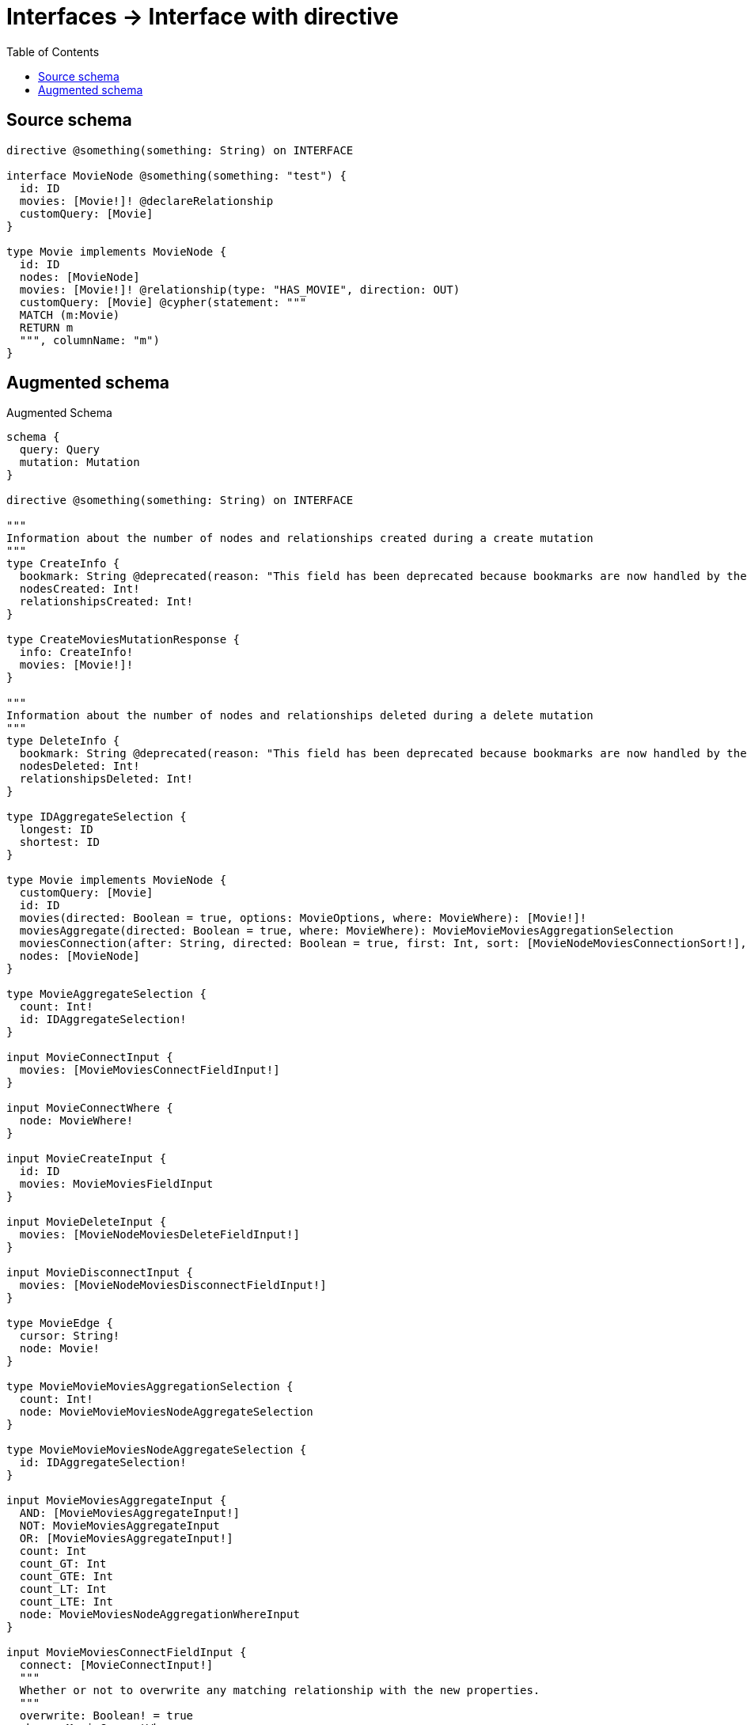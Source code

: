 :toc:

= Interfaces -> Interface with directive

== Source schema

[source,graphql,schema=true]
----
directive @something(something: String) on INTERFACE

interface MovieNode @something(something: "test") {
  id: ID
  movies: [Movie!]! @declareRelationship
  customQuery: [Movie]
}

type Movie implements MovieNode {
  id: ID
  nodes: [MovieNode]
  movies: [Movie!]! @relationship(type: "HAS_MOVIE", direction: OUT)
  customQuery: [Movie] @cypher(statement: """
  MATCH (m:Movie)
  RETURN m
  """, columnName: "m")
}
----

== Augmented schema

.Augmented Schema
[source,graphql]
----
schema {
  query: Query
  mutation: Mutation
}

directive @something(something: String) on INTERFACE

"""
Information about the number of nodes and relationships created during a create mutation
"""
type CreateInfo {
  bookmark: String @deprecated(reason: "This field has been deprecated because bookmarks are now handled by the driver.")
  nodesCreated: Int!
  relationshipsCreated: Int!
}

type CreateMoviesMutationResponse {
  info: CreateInfo!
  movies: [Movie!]!
}

"""
Information about the number of nodes and relationships deleted during a delete mutation
"""
type DeleteInfo {
  bookmark: String @deprecated(reason: "This field has been deprecated because bookmarks are now handled by the driver.")
  nodesDeleted: Int!
  relationshipsDeleted: Int!
}

type IDAggregateSelection {
  longest: ID
  shortest: ID
}

type Movie implements MovieNode {
  customQuery: [Movie]
  id: ID
  movies(directed: Boolean = true, options: MovieOptions, where: MovieWhere): [Movie!]!
  moviesAggregate(directed: Boolean = true, where: MovieWhere): MovieMovieMoviesAggregationSelection
  moviesConnection(after: String, directed: Boolean = true, first: Int, sort: [MovieNodeMoviesConnectionSort!], where: MovieNodeMoviesConnectionWhere): MovieNodeMoviesConnection!
  nodes: [MovieNode]
}

type MovieAggregateSelection {
  count: Int!
  id: IDAggregateSelection!
}

input MovieConnectInput {
  movies: [MovieMoviesConnectFieldInput!]
}

input MovieConnectWhere {
  node: MovieWhere!
}

input MovieCreateInput {
  id: ID
  movies: MovieMoviesFieldInput
}

input MovieDeleteInput {
  movies: [MovieNodeMoviesDeleteFieldInput!]
}

input MovieDisconnectInput {
  movies: [MovieNodeMoviesDisconnectFieldInput!]
}

type MovieEdge {
  cursor: String!
  node: Movie!
}

type MovieMovieMoviesAggregationSelection {
  count: Int!
  node: MovieMovieMoviesNodeAggregateSelection
}

type MovieMovieMoviesNodeAggregateSelection {
  id: IDAggregateSelection!
}

input MovieMoviesAggregateInput {
  AND: [MovieMoviesAggregateInput!]
  NOT: MovieMoviesAggregateInput
  OR: [MovieMoviesAggregateInput!]
  count: Int
  count_GT: Int
  count_GTE: Int
  count_LT: Int
  count_LTE: Int
  node: MovieMoviesNodeAggregationWhereInput
}

input MovieMoviesConnectFieldInput {
  connect: [MovieConnectInput!]
  """
  Whether or not to overwrite any matching relationship with the new properties.
  """
  overwrite: Boolean! = true
  where: MovieConnectWhere
}

input MovieMoviesCreateFieldInput {
  node: MovieCreateInput!
}

input MovieMoviesFieldInput {
  connect: [MovieMoviesConnectFieldInput!]
  create: [MovieMoviesCreateFieldInput!]
}

input MovieMoviesNodeAggregationWhereInput {
  AND: [MovieMoviesNodeAggregationWhereInput!]
  NOT: MovieMoviesNodeAggregationWhereInput
  OR: [MovieMoviesNodeAggregationWhereInput!]
  id_EQUAL: ID @deprecated(reason: "Aggregation filters that are not relying on an aggregating function will be deprecated.")
}

input MovieMoviesUpdateConnectionInput {
  node: MovieUpdateInput
}

input MovieMoviesUpdateFieldInput {
  connect: [MovieMoviesConnectFieldInput!]
  create: [MovieMoviesCreateFieldInput!]
  delete: [MovieNodeMoviesDeleteFieldInput!]
  disconnect: [MovieNodeMoviesDisconnectFieldInput!]
  update: MovieMoviesUpdateConnectionInput
  where: MovieNodeMoviesConnectionWhere
}

interface MovieNode @something(something: "test") {
  customQuery: [Movie]
  id: ID
  movies(options: MovieOptions, where: MovieWhere): [Movie!]!
  moviesConnection(after: String, first: Int, sort: [MovieNodeMoviesConnectionSort!], where: MovieNodeMoviesConnectionWhere): MovieNodeMoviesConnection!
}

type MovieNodeAggregateSelection {
  count: Int!
  id: IDAggregateSelection!
}

type MovieNodeEdge {
  cursor: String!
  node: MovieNode!
}

enum MovieNodeImplementation {
  Movie
}

input MovieNodeMoviesAggregateInput {
  AND: [MovieNodeMoviesAggregateInput!]
  NOT: MovieNodeMoviesAggregateInput
  OR: [MovieNodeMoviesAggregateInput!]
  count: Int
  count_GT: Int
  count_GTE: Int
  count_LT: Int
  count_LTE: Int
  node: MovieNodeMoviesNodeAggregationWhereInput
}

type MovieNodeMoviesConnection {
  edges: [MovieNodeMoviesRelationship!]!
  pageInfo: PageInfo!
  totalCount: Int!
}

input MovieNodeMoviesConnectionSort {
  node: MovieSort
}

input MovieNodeMoviesConnectionWhere {
  AND: [MovieNodeMoviesConnectionWhere!]
  NOT: MovieNodeMoviesConnectionWhere
  OR: [MovieNodeMoviesConnectionWhere!]
  node: MovieWhere
  node_NOT: MovieWhere @deprecated(reason: "Negation filters will be deprecated, use the NOT operator to achieve the same behavior")
}

input MovieNodeMoviesDeleteFieldInput {
  delete: MovieDeleteInput
  where: MovieNodeMoviesConnectionWhere
}

input MovieNodeMoviesDisconnectFieldInput {
  disconnect: MovieDisconnectInput
  where: MovieNodeMoviesConnectionWhere
}

input MovieNodeMoviesNodeAggregationWhereInput {
  AND: [MovieNodeMoviesNodeAggregationWhereInput!]
  NOT: MovieNodeMoviesNodeAggregationWhereInput
  OR: [MovieNodeMoviesNodeAggregationWhereInput!]
  id_EQUAL: ID @deprecated(reason: "Aggregation filters that are not relying on an aggregating function will be deprecated.")
}

type MovieNodeMoviesRelationship {
  cursor: String!
  node: Movie!
}

input MovieNodeOptions {
  limit: Int
  offset: Int
  """
  Specify one or more MovieNodeSort objects to sort MovieNodes by. The sorts will be applied in the order in which they are arranged in the array.
  """
  sort: [MovieNodeSort]
}

"""
Fields to sort MovieNodes by. The order in which sorts are applied is not guaranteed when specifying many fields in one MovieNodeSort object.
"""
input MovieNodeSort {
  id: SortDirection
}

input MovieNodeWhere {
  AND: [MovieNodeWhere!]
  NOT: MovieNodeWhere
  OR: [MovieNodeWhere!]
  id: ID
  id_CONTAINS: ID
  id_ENDS_WITH: ID
  id_IN: [ID]
  id_NOT: ID @deprecated(reason: "Negation filters will be deprecated, use the NOT operator to achieve the same behavior")
  id_NOT_CONTAINS: ID @deprecated(reason: "Negation filters will be deprecated, use the NOT operator to achieve the same behavior")
  id_NOT_ENDS_WITH: ID @deprecated(reason: "Negation filters will be deprecated, use the NOT operator to achieve the same behavior")
  id_NOT_IN: [ID] @deprecated(reason: "Negation filters will be deprecated, use the NOT operator to achieve the same behavior")
  id_NOT_STARTS_WITH: ID @deprecated(reason: "Negation filters will be deprecated, use the NOT operator to achieve the same behavior")
  id_STARTS_WITH: ID
  movies: MovieWhere @deprecated(reason: "Use `movies_SOME` instead.")
  moviesAggregate: MovieNodeMoviesAggregateInput
  moviesConnection: MovieNodeMoviesConnectionWhere @deprecated(reason: "Use `moviesConnection_SOME` instead.")
  """
  Return MovieNodes where all of the related MovieNodeMoviesConnections match this filter
  """
  moviesConnection_ALL: MovieNodeMoviesConnectionWhere
  """
  Return MovieNodes where none of the related MovieNodeMoviesConnections match this filter
  """
  moviesConnection_NONE: MovieNodeMoviesConnectionWhere
  moviesConnection_NOT: MovieNodeMoviesConnectionWhere @deprecated(reason: "Use `moviesConnection_NONE` instead.")
  """
  Return MovieNodes where one of the related MovieNodeMoviesConnections match this filter
  """
  moviesConnection_SINGLE: MovieNodeMoviesConnectionWhere
  """
  Return MovieNodes where some of the related MovieNodeMoviesConnections match this filter
  """
  moviesConnection_SOME: MovieNodeMoviesConnectionWhere
  """Return MovieNodes where all of the related Movies match this filter"""
  movies_ALL: MovieWhere
  """Return MovieNodes where none of the related Movies match this filter"""
  movies_NONE: MovieWhere
  movies_NOT: MovieWhere @deprecated(reason: "Use `movies_NONE` instead.")
  """Return MovieNodes where one of the related Movies match this filter"""
  movies_SINGLE: MovieWhere
  """Return MovieNodes where some of the related Movies match this filter"""
  movies_SOME: MovieWhere
  typename_IN: [MovieNodeImplementation!]
}

type MovieNodesConnection {
  edges: [MovieNodeEdge!]!
  pageInfo: PageInfo!
  totalCount: Int!
}

input MovieOptions {
  limit: Int
  offset: Int
  """
  Specify one or more MovieSort objects to sort Movies by. The sorts will be applied in the order in which they are arranged in the array.
  """
  sort: [MovieSort!]
}

input MovieRelationInput {
  movies: [MovieMoviesCreateFieldInput!]
}

"""
Fields to sort Movies by. The order in which sorts are applied is not guaranteed when specifying many fields in one MovieSort object.
"""
input MovieSort {
  id: SortDirection
}

input MovieUpdateInput {
  id: ID
  movies: [MovieMoviesUpdateFieldInput!]
}

input MovieWhere {
  AND: [MovieWhere!]
  NOT: MovieWhere
  OR: [MovieWhere!]
  id: ID
  id_CONTAINS: ID
  id_ENDS_WITH: ID
  id_IN: [ID]
  id_NOT: ID @deprecated(reason: "Negation filters will be deprecated, use the NOT operator to achieve the same behavior")
  id_NOT_CONTAINS: ID @deprecated(reason: "Negation filters will be deprecated, use the NOT operator to achieve the same behavior")
  id_NOT_ENDS_WITH: ID @deprecated(reason: "Negation filters will be deprecated, use the NOT operator to achieve the same behavior")
  id_NOT_IN: [ID] @deprecated(reason: "Negation filters will be deprecated, use the NOT operator to achieve the same behavior")
  id_NOT_STARTS_WITH: ID @deprecated(reason: "Negation filters will be deprecated, use the NOT operator to achieve the same behavior")
  id_STARTS_WITH: ID
  movies: MovieWhere @deprecated(reason: "Use `movies_SOME` instead.")
  moviesAggregate: MovieMoviesAggregateInput
  moviesConnection: MovieNodeMoviesConnectionWhere @deprecated(reason: "Use `moviesConnection_SOME` instead.")
  """
  Return Movies where all of the related MovieNodeMoviesConnections match this filter
  """
  moviesConnection_ALL: MovieNodeMoviesConnectionWhere
  """
  Return Movies where none of the related MovieNodeMoviesConnections match this filter
  """
  moviesConnection_NONE: MovieNodeMoviesConnectionWhere
  moviesConnection_NOT: MovieNodeMoviesConnectionWhere @deprecated(reason: "Use `moviesConnection_NONE` instead.")
  """
  Return Movies where one of the related MovieNodeMoviesConnections match this filter
  """
  moviesConnection_SINGLE: MovieNodeMoviesConnectionWhere
  """
  Return Movies where some of the related MovieNodeMoviesConnections match this filter
  """
  moviesConnection_SOME: MovieNodeMoviesConnectionWhere
  """Return Movies where all of the related Movies match this filter"""
  movies_ALL: MovieWhere
  """Return Movies where none of the related Movies match this filter"""
  movies_NONE: MovieWhere
  movies_NOT: MovieWhere @deprecated(reason: "Use `movies_NONE` instead.")
  """Return Movies where one of the related Movies match this filter"""
  movies_SINGLE: MovieWhere
  """Return Movies where some of the related Movies match this filter"""
  movies_SOME: MovieWhere
}

type MoviesConnection {
  edges: [MovieEdge!]!
  pageInfo: PageInfo!
  totalCount: Int!
}

type Mutation {
  createMovies(input: [MovieCreateInput!]!): CreateMoviesMutationResponse!
  deleteMovies(delete: MovieDeleteInput, where: MovieWhere): DeleteInfo!
  updateMovies(connect: MovieConnectInput, create: MovieRelationInput, delete: MovieDeleteInput, disconnect: MovieDisconnectInput, update: MovieUpdateInput, where: MovieWhere): UpdateMoviesMutationResponse!
}

"""Pagination information (Relay)"""
type PageInfo {
  endCursor: String
  hasNextPage: Boolean!
  hasPreviousPage: Boolean!
  startCursor: String
}

type Query {
  movieNodes(options: MovieNodeOptions, where: MovieNodeWhere): [MovieNode!]!
  movieNodesAggregate(where: MovieNodeWhere): MovieNodeAggregateSelection!
  movieNodesConnection(after: String, first: Int, sort: [MovieNodeSort], where: MovieNodeWhere): MovieNodesConnection!
  movies(options: MovieOptions, where: MovieWhere): [Movie!]!
  moviesAggregate(where: MovieWhere): MovieAggregateSelection!
  moviesConnection(after: String, first: Int, sort: [MovieSort], where: MovieWhere): MoviesConnection!
}

"""An enum for sorting in either ascending or descending order."""
enum SortDirection {
  """Sort by field values in ascending order."""
  ASC
  """Sort by field values in descending order."""
  DESC
}

"""
Information about the number of nodes and relationships created and deleted during an update mutation
"""
type UpdateInfo {
  bookmark: String @deprecated(reason: "This field has been deprecated because bookmarks are now handled by the driver.")
  nodesCreated: Int!
  nodesDeleted: Int!
  relationshipsCreated: Int!
  relationshipsDeleted: Int!
}

type UpdateMoviesMutationResponse {
  info: UpdateInfo!
  movies: [Movie!]!
}
----

'''
